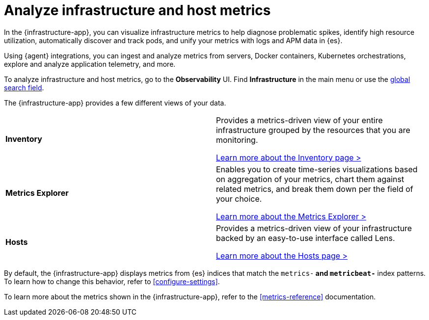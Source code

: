 [[monitor-infrastructure-and-hosts]]
= Analyze infrastructure and host metrics

In the {infrastructure-app}, you can visualize infrastructure
metrics to help diagnose problematic spikes, identify high resource utilization,
automatically discover and track pods, and unify your metrics with logs and APM
data in {es}.

Using {agent} integrations, you can ingest and analyze metrics from servers,
Docker containers, Kubernetes orchestrations, explore and analyze application
telemetry, and more.

To analyze infrastructure and host metrics, go to the **Observability** UI.
Find **Infrastructure** in the main menu or use the <<kibana-navigation-search,global search field>>.

The {infrastructure-app} provides a few different views of your data.

[cols="1,1"]
|===
| **Inventory**
|Provides a metrics-driven view of your entire infrastructure grouped by the resources that you are monitoring.

<<view-infrastructure-metrics,Learn more about the Inventory page > >>

| **Metrics Explorer**
| Enables you to create time-series visualizations based on aggregation of your metrics, chart them against related metrics, and break them down per the field of your choice.

<<explore-metrics,Learn more about the Metrics Explorer > >>

| **Hosts**
| Provides a metrics-driven view of your infrastructure backed by an easy-to-use interface called Lens.

<<analyze-hosts,Learn more about the Hosts page > >>

|===

By default, the {infrastructure-app} displays metrics from {es} indices that
match the `metrics-*` and `metricbeat-*` index patterns. To learn how to change
this behavior, refer to <<configure-settings>>.

To learn more about the metrics shown in the {infrastructure-app}, refer to
the <<metrics-reference>> documentation.

